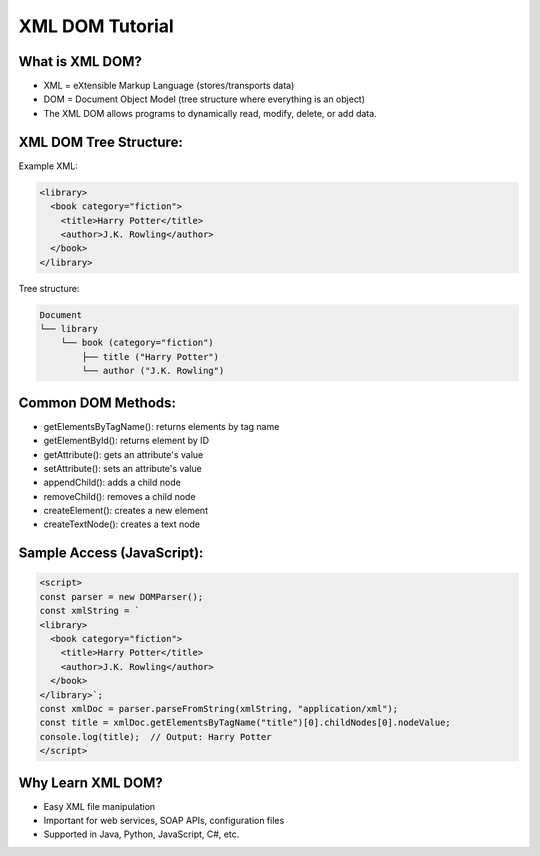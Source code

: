 XML DOM Tutorial
==================

What is XML DOM?
-------------------
- XML = eXtensible Markup Language (stores/transports data)
- DOM = Document Object Model (tree structure where everything is an object)
- The XML DOM allows programs to dynamically read, modify, delete, or add data.

XML DOM Tree Structure:
-------------------------
Example XML:

.. code-block:: xml

   <library>
     <book category="fiction">
       <title>Harry Potter</title>
       <author>J.K. Rowling</author>
     </book>
   </library>

Tree structure:

.. code-block:: text

   Document
   └── library
       └── book (category="fiction")
           ├── title ("Harry Potter")
           └── author ("J.K. Rowling")

Common DOM Methods:
---------------------
- getElementsByTagName(): returns elements by tag name
- getElementById(): returns element by ID
- getAttribute(): gets an attribute's value
- setAttribute(): sets an attribute's value
- appendChild(): adds a child node
- removeChild(): removes a child node
- createElement(): creates a new element
- createTextNode(): creates a text node

Sample Access (JavaScript):
----------------------------
.. code-block:: html

   <script>
   const parser = new DOMParser();
   const xmlString = `
   <library>
     <book category="fiction">
       <title>Harry Potter</title>
       <author>J.K. Rowling</author>
     </book>
   </library>`;
   const xmlDoc = parser.parseFromString(xmlString, "application/xml");
   const title = xmlDoc.getElementsByTagName("title")[0].childNodes[0].nodeValue;
   console.log(title);  // Output: Harry Potter
   </script>

Why Learn XML DOM?
-------------------
- Easy XML file manipulation
- Important for web services, SOAP APIs, configuration files
- Supported in Java, Python, JavaScript, C#, etc.
